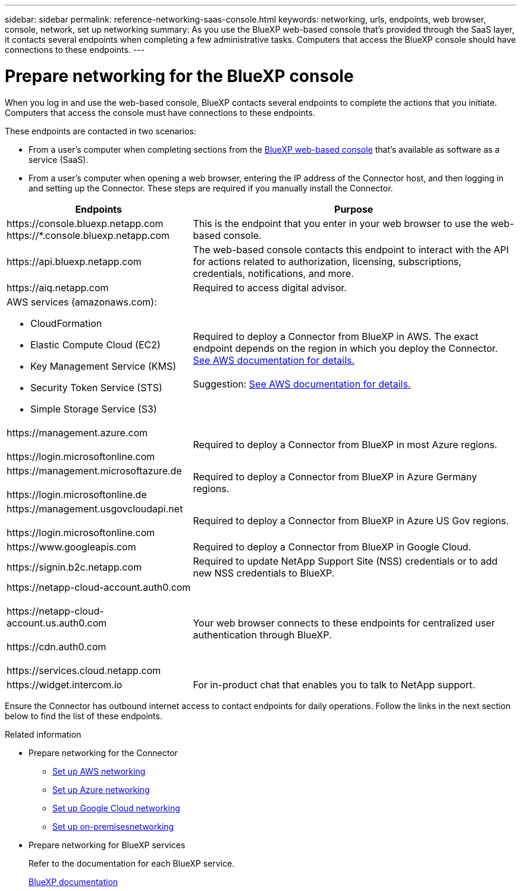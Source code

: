 ---
sidebar: sidebar
permalink: reference-networking-saas-console.html
keywords: networking, urls, endpoints, web browser, console, network, set up networking
summary: As you use the BlueXP web-based console that's provided through the SaaS layer, it contacts several endpoints when completing a few administrative tasks. Computers that access the BlueXP console should have connections to these endpoints.
---

= Prepare networking for the BlueXP console
:hardbreaks:
:nofooter:
:icons: font
:linkattrs:
:imagesdir: ./media/

[.lead]
When you log in and use the web-based console, BlueXP contacts several endpoints to complete the actions that you initiate. Computers that access the console must have connections to these endpoints.

These endpoints are contacted in two scenarios:

* From a user's computer when completing sections from the https://console.bluexp.netapp.com[BlueXP web-based console^] that's available as software as a service (SaaS).

* From a user's computer when opening a web browser, entering the IP address of the Connector host, and then logging in and setting up the Connector. These steps are required if you manually install the Connector.

[cols=2*,options="header,autowidth"]
|===
| Endpoints
| Purpose

| 
\https://console.bluexp.netapp.com
\https://*.console.bluexp.netapp.com

| This is the endpoint that you enter in your web browser to use the web-based console.

|
\https://api.bluexp.netapp.com

| The  web-based console contacts this endpoint to interact with the  API for actions related to authorization, licensing, subscriptions, credentials, notifications, and more.

| 
\https://aiq.netapp.com

| Required to access digital advisor.

a|
AWS services (amazonaws.com):

* CloudFormation
* Elastic Compute Cloud (EC2)
* Key Management Service (KMS)
* Security Token Service (STS)
* Simple Storage Service (S3)

| Required to deploy a Connector from BlueXP in AWS. The exact endpoint depends on the region in which you deploy the Connector. https://docs.aws.amazon.com/general/latest/gr/rande.html[See AWS documentation for details.]

Suggestion: https://docs.aws.amazon.com/general/latest/gr/rande.html[See AWS documentation for details.]

|
\https://management.azure.com

\https://login.microsoftonline.com

| Required to deploy a Connector from BlueXP in most Azure regions.

|
\https://management.microsoftazure.de

\https://login.microsoftonline.de
| Required to deploy a Connector from BlueXP in Azure Germany regions.

|
\https://management.usgovcloudapi.net

\https://login.microsoftonline.com

| Required to deploy a Connector from BlueXP in Azure US Gov regions.

|
\https://www.googleapis.com

| Required to deploy a Connector from BlueXP in Google Cloud.

| \https://signin.b2c.netapp.com
| Required to update NetApp Support Site (NSS) credentials or to add new NSS credentials to BlueXP.

|
\https://netapp-cloud-account.auth0.com

\https://netapp-cloud-account.us.auth0.com

\https://cdn.auth0.com

\https://services.cloud.netapp.com
| Your web browser connects to these endpoints for centralized user authentication through BlueXP.

| \https://widget.intercom.io
| For in-product chat that enables you to talk to NetApp support.
|===

Ensure the Connector has outbound internet access to contact endpoints for daily operations. Follow the links in the next section below to find the list of these endpoints.

.Related information

* Prepare networking for the Connector

** link:task-install-connector-aws-bluexp.html#step-1-set-up-networking[Set up AWS networking]
** link:task-install-connector-azure-bluexp.html#step-1-set-up-networking[Set up Azure networking]
** link:task-install-connector-google-bluexp-gcloud.html#step-1-set-up-networking[Set up Google Cloud networking]
** link:task-install-connector-on-prem.html#step-3-set-up-networking[Set up on-premisesnetworking]

* Prepare networking for BlueXP services
+
Refer to the documentation for each BlueXP service.
+
https://docs.netapp.com/us-en/bluexp-family/[BlueXP documentation^]